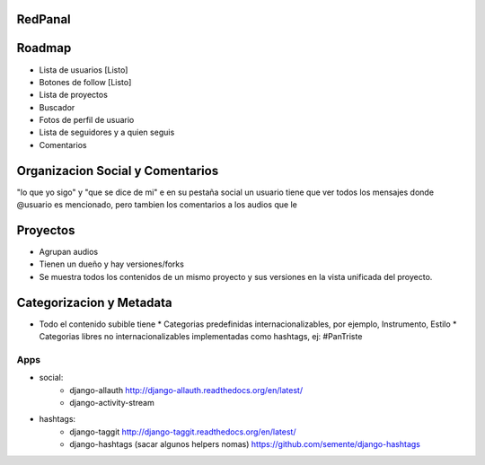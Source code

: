 RedPanal
========

Roadmap
=======


* Lista de usuarios [Listo]
* Botones de follow [Listo]
* Lista de proyectos
* Buscador
* Fotos de perfil de usuario
* Lista de seguidores y a quien seguis
* Comentarios


Organizacion Social y Comentarios
=================================

"lo que yo sigo" y  "que se dice de mi"
e en su pestaña social un usuario tiene que ver todos los mensajes donde @usuario es mencionado, pero tambien los comentarios a los audios que le

Proyectos
=========

* Agrupan audios
* Tienen un dueño y hay versiones/forks
* Se muestra todos los contenidos de un mismo proyecto y sus versiones en la vista
  unificada del proyecto.


Categorizacion y Metadata
==========================

* Todo el contenido subible tiene
  * Categorias predefinidas internacionalizables, por ejemplo, Instrumento, Estilo
  * Categorias libres no internacionalizables implementadas como hashtags, ej: #PanTriste

Apps
----

* social:
    * django-allauth http://django-allauth.readthedocs.org/en/latest/
    * django-activity-stream
* hashtags:
    * django-taggit http://django-taggit.readthedocs.org/en/latest/
    * django-hashtags (sacar algunos helpers nomas) https://github.com/semente/django-hashtags


